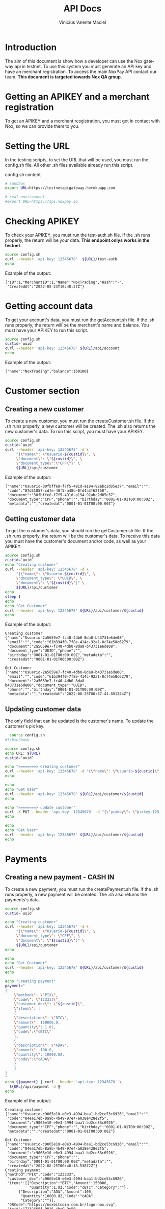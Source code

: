 #+title: API Docs
#+author: Vinicius Valente Maciel
#+EMAIL:  vmaciel@nox.trading
#+DESCRIPTION: API Gateway testing
#+KEYWORDS:  gateway,API,test
#+LANGUAGE:  en
#+latex_class: article
#+latex_class_options: [a4paper,10pt,final]
#+LATEX_HEADER: \usepackage{subcaption}

#+LATEX_HEADER: \usepackage[table]{xcolor}
#+LATEX_HEADER: \usepackage[margin=0.9in,bmargin=1.0in,tmargin=1.0in]{geometry}
#+LATEX_HEADER: \usepackage{amsmath}
#+LATEX_HEADER: \usepackage{bookman}
#+LaTeX_HEADER: \newcommand{\point}[1]{\noindent \textbf{#1}}
#+LaTeX_HEADER: \usepackage{hyperref}
#+LaTeX_HEADER: \parindent = 0em
#+LaTeX_HEADER: \setlength\parskip{.5\baselineskip}
#+LaTeX_HEADER: \usepackage[latin1]{inputenc}
#+OPTIONS:   H:3 num:t \n:nil @:t ::t |:t ^:t -:t f:t *:t <:t ^:nil _:nil
#+OPTIONS:   H:3 num:3
#+STARTUP:   showall
#+STARTUP:   align
#+LaTeX_HEADER: \usepackage[latin1]{inputenc}

* Introduction

The aim of this document is show how a developer can use the Nox gateway api in testnet. To use this system you must generate an API key and have an merchant registration. To access the main NoxPay API contact our team.
*This document is targeted towards Nox QA group*.  

* Getting an APIKEY and a merchant registration

To get an APIKEY and a merchant resgistration, you must get in contact with Nox, so we can provide them to you.

* Setting the URL

In the testing scripts, to set the URL that will be used, you must run the config.sh file. All other .sh files available already run this script.

#+caption: config.sh content
#+begin_src bash :results raw
# sandbox
export URL=https://testnetapigateway.herokuapp.com 

# real environment
#export URL=https://api.noxpay.io
#+end_src

* Checking APIKEY

To check your APIKEY, you must run the test-auth.sh file. If the .sh runs properly, the return will be your data.
*This endpoint onlys works in the testnet*.

#+begin_src bash :results raw
source config.sh
curl --header 'api-key: 12345678'  ${URL}/test-auth
echo
#+end_src

Example of the output:
#+begin_example
{"ID":1,"MerchantID":1,"Name":"NoxTrading","Hash":"-",
 "CreatedAt":"2022-08-23T16:48:37Z"}
#+end_example
 
*  Getting account data

To get your account's data, you must run the getAccount.sh file. If the .sh runs properly, the return will be the merchant's name and balance. You must have your APIKEY to run this script.

#+begin_src bash :results raw
source config.sh
custid=`uuid`
curl --header 'api-key: 12345678' ${URL}/api/account
echo
#+end_src

Example of the output:
#+begin_example
{"name":"NoxTrading","balance":150100}
#+end_example


* Customer section

** Creating a new customer

To create a new customer, you must run the createCustomer.sh file. If the .sh runs properly, a new customer will be created.
The .sh also returns the new customer's data. To run this script, you must have your APIKEY.

#+begin_src bash :results raw
	source config.sh
	custid=`uuid`
	curl --header 'api-key: 12345678' -d \
	     "{\"name\": \"Usuario-${custid}\", \
	     \"document\": \"${custid}\", \
	     \"document_type\":\"CPF\"}" \
	     ${URL}/api/customer
#+end_src

Example of the output:
#+begin_example
{"name":"Usuario-30fbffe8-f7f5-491d-a194-92abc2d05e37","email":"",
 "code":"87d51057-cdfe-40f5-a48b-0fd4a3f62f50",
 "document":"30fbffe8-f7f5-491d-a194-92abc2d05e37",
 "document_type":"CPF","phone":"","birthday":"0001-01-01T00:00:00Z",
 "metadata":"","createdat":"0001-01-01T00:00:00Z"}
#+end_example

** Getting customer data

To get the customer's data, you should run the getCostumer.sh file. If the .sh runs properly, the return will be the customer's data.
To receive this data you must have the customer's document and/or code, as well as your APIKEY.

#+begin_src bash :results raw
	source config.sh
	custid=`uuid`
	echo "Creating customer"
	curl --header 'api-key: 12345678' -d \
	     "{\"name\": \"Usuario-${custid}\", \
	     \"document_type\": \"UUID\", \
	     \"document\": \"${custid}\"}" \
	     ${URL}/api/customer
	echo
	sleep 1
	echo
	echo "Get Customer"
	curl --header 'api-key: 12345678' ${URL}/api/customer/${custid}
	echo
#+end_src

Example of the output:
#+begin_example
Creating customer
{"name":"Usuario-2a5659e7-fc40-4db0-8da8-b43731e6de08",
 "email":"","code":"61b394f0-7f8e-414c-92a1-0c74e58c6279",
 "document":"2a5659e7-fc40-4db0-8da8-b43731e6de08",
 "document_type":"UUID","phone":"",
 "birthday":"0001-01-01T00:00:00Z","metadata":"",
 "createdat":"0001-01-01T00:00:00Z"}

Get Customer
{"name":"Usuario-2a5659e7-fc40-4db0-8da8-b43731e6de08",
 "email":"","code":"61b394f0-7f8e-414c-92a1-0c74e58c6279",
 "document":"2a5659e7-fc40-4db0-8da8-b43731e6de08","document_type":"UUID",
 "phone":"","birthday":"0001-01-01T00:00:00Z",
 "metadata":"","createdat":"2022-08-25T00:37:41.801244Z"}
#+end_example

** Updating customer data

The only field that can be updated is the customer's name. To update the customer's pix key.

#+begin_src bash :results raw
	source config.sh
  #!/bin/bash

  source config.sh
  echo URL: ${URL}
  custid=`uuid`

  echo "========> Creating customer"
  curl --header 'api-key: 12345678' -d "{\"name\": \"Usuario-${custid}\", \"document_type\": \"UUID\", \"document\": \"${custid}\"}" ${URL}/api/customer
  echo

  echo
  echo "Get User"
  curl --header 'api-key: 12345678' ${URL}/api/customer/${custid} 
  echo

  echo "========> update customer"
  curl -X PUT --header 'api-key: 12345678' -d "{\"pixkey\": \"pixkey-123-123 \"}" ${URL}/api/customer/${custid}
  echo

  echo
  echo "Get User"
  curl --header 'api-key: 12345678' ${URL}/api/customer/${custid} 
  echo
#+end_src

* Payments

** Creating a new payment - CASH IN

To create a new payment, you must run the createPayment.sh file. If the .sh runs properly, a new payment will be created. The .sh also returns the payments's data.

#+begin_src bash :results raw
  source config.sh
  custid=`uuid`

  echo "Creating customer"
  curl --header 'api-key: 12345678' -d \
       "{\"name\": \"Usuario-${custid}\", \
       \"document_type\": \"CPF\", \
       \"document\": \"${custid}\"}" \
       ${URL}/api/customer
  echo

  echo
  echo "Get Customer"
  curl --header 'api-key: 12345678' ${URL}/api/customer/${custid} 
  echo

  echo "Creating payment"
  payment="
  {
      \"method\": \"PIX\",
      \"code\": \"123333\",
      \"customer_doc\": \"${custid}\",
      \"items\": [
      {
	  \"description\": \"BTC\",
	  \"amount\": 150000.0,
	  \"quantity\": 1.02,
	  \"code\":\"cBTC\"
      },
      {
	  \"description\": \"ADA\",
	  \"amount\": 100.0,
	  \"quantity\": 10000.02,
	  \"code\":\"cADA\"
      }
      ]
  }
  "
  echo ${payment} | curl --header 'api-key: 12345678' \
    ${URL}/api/payment -d @-
  echo
#+end_src

Example of the output:
#+begin_example
Creating customer
{"name":"Usuario-c9065e10-e0e3-4994-baa1-bd2ce53c6926","email":"",
 "code":"84ea17eb-8a9b-4b49-97e4-a038e428e2f5",
 "document":"c9065e10-e0e3-4994-baa1-bd2ce53c6926",
 "document_type":"CPF","phone":"","birthday":"0001-01-01T00:00:00Z",
 "metadata":"","createdat":"0001-01-01T00:00:00Z"}

Get Customer
{"name":"Usuario-c9065e10-e0e3-4994-baa1-bd2ce53c6926","email":"",
 "code":"84ea17eb-8a9b-4b49-97e4-a038e428e2f5",
 "document":"c9065e10-e0e3-4994-baa1-bd2ce53c6926",
 "document_type":"CPF","phone":"",
 "birthday":"0001-01-01T00:00:00Z","metadata":"",
 "createdat":"2022-08-25T00:40:18.53872Z"}
Creating payment
{"method":"PIX","code":"123333",
 "customer_doc":"c9065e10-e0e3-4994-baa1-bd2ce53c6926",
 "items":[{"Description":"BTC","Amount":150000,
           "Quantity":1.02,"Code":"cBTC","Category":""},
	  {"Description":"ADA","Amount":100,
	   "Quantity":10000.02,"Code":"cADA",
	   "Category":""}],
 "QRCode":"https://noxbitcoin.com.br/logo-nox.svg",
 "txid":"7132668f-9916-4bc9-9c50-89af03169e1f","Status":"WAITING_PAYMENT"}
#+end_example
 
* Get Payment's info

To get the payment's data info you must use the /${URL}/api/payment/{txid}/, where *txid* is returned from the payment creation.

To simulate a payment, you must use the /${URL}/api/payment/pay/${txid}/. This feature only works in the testnet instance of the system. 

#+begin_src bash :results raw
source config.sh
custid=`uuid`

echo "Creating customer"
curl --header 'api-key: 12345678' -d \
  "{\"name\": \"Usuario-${custid}\", \
  \"document_type\": \"UUID\", \
  \"document\": \"${custid}\"}" \
  ${URL}/api/customer
echo

echo
echo "Get Customer"
curl --header 'api-key: 12345678' ${URL}/api/customer/${custid} 
echo

echo "Creating payment"
payment="
{
    \"method\": \"PIX\",
    \"code\": \"123333\",
    \"customer_doc\": \"${custid}\",
    \"items\": [
    {
        \"description\": \"BTC\",
        \"amount\": 150000.0,
        \"quantity\": 1.02,
        \"code\":\"cBTC\"
    },
    {
        \"description\": \"ADA\",
        \"amount\": 100.0,
        \"quantity\": 10000.02,
        \"code\":\"cADA\"
    }
    ]
}
"
txid=`echo ${payment} | curl -s --header 'api-key: 12345678' \
   ${URL}/api/payment -d @- | jq -r .txid`
echo ${txid}

curl --header 'api-key: 12345678' ${URL}/api/account
echo
curl -s --header 'api-key: 12345678' \
   ${URL}/api/payment/${txid}
echo
curl -s --header 'api-key: 12345678' \
   ${URL}/api/payment/pay/${txid}
echo
curl -s --header 'api-key: 12345678' \
   ${URL}/api/payment/${txid}
echo
curl --header 'api-key: 12345678' \
   ${URL}/api/account
echo
#+end_src

Example of the output:
#+begin_example
Creating customer
{"name":"Usuario-dd722fd9-5ed6-4fd0-9c10-ba14b3585b14",
 "email":"","code":"fc66a736-0bab-4028-81ed-111ddec007b7",
 "document":"dd722fd9-5ed6-4fd0-9c10-ba14b3585b14",
 "document_type":"UUID","phone":"",
 "birthday":"0001-01-01T00:00:00Z",
 "metadata":"","createdat":"0001-01-01T00:00:00Z"}

Get Customer
{"name":"Usuario-dd722fd9-5ed6-4fd0-9c10-ba14b3585b14",
 "email":"","code":"fc66a736-0bab-4028-81ed-111ddec007b7",
 "document":"dd722fd9-5ed6-4fd0-9c10-ba14b3585b14",
 "document_type":"UUID","phone":"",
 "birthday":"0001-01-01T00:00:00Z","metadata":"",
 "createdat":"2022-08-25T00:42:10.514883Z"}
Creating payment
789c7d41-1cab-4410-9699-79979e4ece91
{"name":"NoxTrading","balance":150100}
{"Method":"PIX","Status":"WAITING_PAYMENT",
 "Code":"123333","TxID":"789c7d41-1cab-4410-9699-79979e4ece91",
 "Amount":150100}
{"Method":"PIX","Status":"PAY",
 "Code":"123333","TxID":"789c7d41-1cab-4410-9699-79979e4ece91",
 "Amount":150100}
{"Method":"PIX","Status":"PAY",
 "Code":"123333","TxID":"789c7d41-1cab-4410-9699-79979e4ece91",
 "Amount":150100}
{"name":"NoxTrading","balance":300200}
#+end_example
  
** Creating a new payment - CASH OUT

To create a new cash out payment, you must run the code. If the it runs properly, a new payment cash out will be created.
The return is the payments's data. 

#+begin_src bash :results raw
  source config.sh
  custid=`uuid`

  echo "========> Creating customer"
  curl --header 'api-key: 12345678' -d "{\"name\": \"Usuario-${custid}\", \
      \"document_type\": \"UUID\", \"document\": \"${custid}\"}" ${URL}/api/customer
  echo

  echo
  echo "Get User"
  curl --header 'api-key: 12345678' ${URL}/api/customer/${custid} 
  echo

  echo "========> Creating payment"
  payment="
  {
      \"method\": \"PIX\",
      \"code\": \"123333\",
      \"customer_doc\": \"${custid}\",
      \"items\": [
      {
	  \"description\": \"BTC\",
	  \"amount\": 100.0,
	  \"quantity\": 1.02,
	  \"code\":\"cBTC\"
      },
      {
	  \"description\": \"ADA\",
	  \"amount\": 200.0,
	  \"quantity\": 10000.02,
	  \"code\":\"cADA\"
      }
      ]
  }
  "

  txid=`echo ${payment} | curl -s --header 'api-key: 12345678' \
     ${URL}/api/payment -d @- | jq -r .txid`
  echo ${txid}

  curl --header 'api-key: 12345678' ${URL}/api/account
  echo
  curl -s --header 'api-key: 12345678' ${URL}/api/payment/${txid}
  echo "========> Recebendo"
  curl -s --header 'api-key: 12345678' ${URL}/api/payment/pay/${txid}
  echo
  curl --header 'api-key: 12345678' ${URL}/api/account
  echo

  echo "========> Creating payment out"
  paymentout="
  {
      \"method\": \"PIXOUT\",
      \"code\": \"123\",
      \"customer_doc\": \"${custid}\",
      \"items\": [
      {
	  \"description\": \"Reward\",
	  \"amount\": 250.0,
	  \"quantity\": 1,
	  \"code\":\"RWD1\"
      }
      ]
  }
  "

  txoutid=`echo ${paymentout} | curl -s --header 'api-key: 12345678' \
   ${URL}/api/payment -d @- | jq -r .txid`
  echo ${txoutid}

  curl --header 'api-key: 12345678' ${URL}/api/account
  echo
  curl -s --header 'api-key: 12345678' ${URL}/api/payment/${txoutid}
  echo "========> Pagando"
  curl -s --header 'api-key: 12345678' ${URL}/api/payment/pay/${txoutid}
  echo
  curl --header 'api-key: 12345678' ${URL}/api/account
  echo
#+end_src

Example of the output:
#+begin_example
========> Creating customer
{"name":"Usuario-ceb55928-0965-47a6-8a1c-258ead4a902c","email":"",
 "code":"2c84ea64-d692-4f71-9656-2f7eeab18f23","document":
 "ceb55928-0965-47a6-8a1c-258ead4a902c","document_type":"UUID",
 "phone":"","birthday":"0001-01-01T00:00:00Z","metadata":"",
 "createdat":"0001-01-01T00:00:00Z"}

Get User
{"name":"Usuario-ceb55928-0965-47a6-8a1c-258ead4a902c","email":"",
 "code":"2c84ea64-d692-4f71-9656-2f7eeab18f23",
 "document":"ceb55928-0965-47a6-8a1c-258ead4a902c","document_type":"UUID",
 "phone":"","birthday":"0001-01-01T00:00:00Z","metadata":"",
 "createdat":"2022-08-31T20:47:46.330245Z"}

========> Creating payment
36903be6-8711-4f90-8af1-8360539931ea
{"name":"NoxTrading","balance":0}
{"Method":"PIX","Status":"WAITING_PAYMENT","Code":"123333",
 "TxID":"36903be6-8711-4f90-8af1-8360539931ea","Amount":300}
========> Recebendo
{"Method":"PIX","Status":"PAY","Code":"123333",
 "TxID":"36903be6-8711-4f90-8af1-8360539931ea","Amount":300}
{"name":"NoxTrading","balance":300}

========> Creating payment out
2ed3f4d5-3365-47b6-bf24-83ee380a77c6
{"name":"NoxTrading","balance":300}
{"Method":"PIXOUT","Status":"WAITING_PAYMENT","Code":"123",
 "TxID":"2ed3f4d5-3365-47b6-bf24-83ee380a77c6","Amount":250}
========> Pagando
{"Method":"PIXOUT","Status":"PAY","Code":"123",
 "TxID":"2ed3f4d5-3365-47b6-bf24-83ee380a77c6","Amount":250}
{"name":"NoxTrading","balance":50}
#+end_example

* Creating pix out

To create a pix out, you need to create payment with method PIXOUT.
You can use a existing customer or create a new one.

#+begin_src bash :results raw
  source PIXOut.sh
  #!/bin/bash

  source config.sh
  echo URL: ${URL}
  custid=`uuid`

  echo "========> Creating customer"
  curl --header 'api-key: 12345678' -d "{\"name\": \"Usuario-${custid}\", \"document_type\": \"UUID\", \"document\": \"${custid}\"}" ${URL}/api/customer
  echo

  echo
  echo "Get User"
  curl --header 'api-key: 12345678' ${URL}/api/customer/${custid} 
  echo

  echo "========> Creating payment out"
  paymentout="
  {
      \"method\": \"PIXOUT\",
      \"code\": \"123\",
      \"customer_doc\": \"${custid}\",
      \"items\": [
      {
          \"description\": \"Reward\",
          \"amount\": 250.0,
          \"quantity\": 1,
          \"code\":\"RWD1\"
      }
      ]
  }
  "

  txoutid=`echo ${paymentout} | curl -s --header 'api-key: 12345678' ${URL}/api/payment -d @- | jq -r .txid`
  echo ${txoutid}

  curl --header 'api-key: 12345678' ${URL}/api/account
  echo
  curl -s --header 'api-key: 12345678' ${URL}/api/payment/${txoutid}
#+end_src

* WebHooks

Your system can register two webhooks, one for the open PIX and one for the payment PIX.

- Each webhook must have a distinct URL.
- An open PIX does not have a pre-registered payment order in the NoxPay gateway. They are customarily used to allow the client to define the deposit value.
- The payment PIX has the payment order pre-registered in the NoxPay gateway.
- All webhooks requests are signed.
- Webhooks can be resended using the route: /${URL}/api/payment/webhook/resend/{txid}

** How requests are signed

The NoxPay Gateway will provide you with a signature key. All requests must have 
2 headers entries: 1) X-Signture, 2) noxpay-sign. These entries contain the same 
value, calculated using the sha256 hash of key signature concatenation with the 
message text.

See example below in Golang:
#+begin_src go
func simpleSign(plaintext []byte, key string) string {
	content := key + string(plaintext)
	bcontent := []byte(content)

	hashed := sha256.Sum256(bcontent)
	return base64.StdEncoding.EncodeToString(hashed[:])
}
#+end_src

** The Requests Formats

The request will be something like this

*** Payment PIX example
#+begin_src json
{"Method":"PIX",
 "Status":"PAY",
 "Code":"123333",
 "TxID":"789c7d41-1cab-4410-9699-79979e4ece91",
 "Amount":150100}
#+end_src

*** Open PIX example

#+begin_src json
{"end2end_id": "E31872495202212012125Yu7PIMArtyx", 
 "merchant": 27, 
 "value": 800.0, 
 "payer_document": "99999999999", 
 "payer_name": "John Doe", 
 "payer_account_type": "CONTA_CORRENTE", 
 "payer_account": "9999999", 
 "payer_account_digit": "9", 
 "payer_agency": "1", 
 "payer_bank_name": "Doe's Bank", 
 "payer_bank_code": "999", 
 "payer_bank_ispb": "99999999"}
#+end_src

